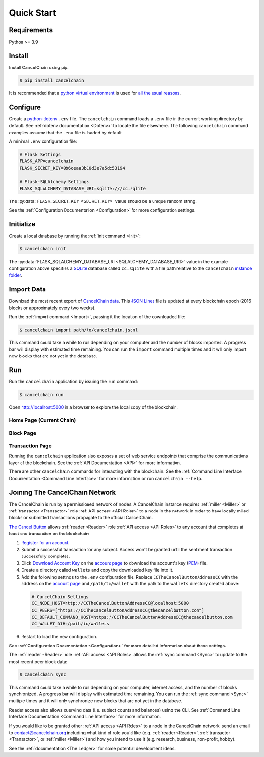 Quick Start
===========

Requirements
------------

Python >= 3.9

Install
-------

Install CancelChain using pip:

.. code-block:: console

  $ pip install cancelchain

It is recommended that a `python virtual environment`_ is used for `all <https://realpython.com/python-virtual-environments-a-primer/#avoid-system-pollution>`__ `the <https://realpython.com/python-virtual-environments-a-primer/#sidestep-dependency-conflicts>`__ `usual <https://realpython.com/python-virtual-environments-a-primer/#minimize-reproducibility-issues>`__ `reasons <https://realpython.com/python-virtual-environments-a-primer/#dodge-installation-privilege-lockouts>`_.


Configure
---------

Create a `python-dotenv`_ ``.env`` file. The ``cancelchain`` command loads a ``.env`` file in the current working directory by default.  See :ref:`dotenv documentation <Dotenv>` to locate the file elsewhere. The following ``cancelchain`` command examples assume that the ``.env`` file is loaded by default.

A minimal ``.env`` configuration file:

.. code-block:: console

  # Flask Settings
  FLASK_APP=cancelchain
  FLASK_SECRET_KEY=0b6ceaa3b10d3e7a5dc53194

  # Flask-SQLAlchemy Settings
  FLASK_SQLALCHEMY_DATABASE_URI=sqlite:///cc.sqlite

The :py:data:`FLASK_SECRET_KEY <SECRET_KEY>` value should be a unique random string.

See the :ref:`Configuration Documentation <Configuration>` for more configuration settings.


Initialize
----------

Create a local database by running the :ref:`init command <Init>`:

.. code-block:: console

  $ cancelchain init

The :py:data:`FLASK_SQLALCHEMY_DATABASE_URI <SQLALCHEMY_DATABASE_URI>` value in the example configuration above specifies a `SQLite`_ database called ``cc.sqlite`` with a file path relative to the ``cancelchain`` `instance folder`_.


Import Data
-----------

Download the most recent export of `CancelChain data`_. This `JSON Lines`_ file is updated at every blockchain epoch (2016 blocks or approximately every two weeks).

Run the :ref:`import command <Import>`, passing it the location of the downloaded file:

.. code-block:: console

  $ cancelchain import path/to/cancelchain.jsonl

This command could take a while to run depending on your computer and the number of blocks imported. A progress bar will display with estimated time remaining. You can run the ``import`` command multiple times and it will only import new blocks that are not yet in the database.


Run
---

Run the ``cancelchain`` application by issuing the ``run`` command:

.. code-block:: console

  $ cancelchain run

Open `http://localhost:5000 <http://localhost:5000>`_ in a browser to explore the local copy of the blockchain.

Home Page (Current Chain)
^^^^^^^^^^^^^^^^^^^^^^^^^

.. image:: https://github.com/cancelchain/cancelchain/blob/7a4fab66dfe6026e56c79df3e147b1ecbdbb6158/readme-assets/browser-chain.png?raw=true
   :width: 500pt

Block Page
^^^^^^^^^^

.. image:: https://github.com/cancelchain/cancelchain/blob/7a4fab66dfe6026e56c79df3e147b1ecbdbb6158/readme-assets/browser-block.png?raw=true
   :width: 500pt

Transaction Page
^^^^^^^^^^^^^^^^

.. image:: https://github.com/cancelchain/cancelchain/blob/7a4fab66dfe6026e56c79df3e147b1ecbdbb6158/readme-assets/browser-txn.png?raw=true
   :width: 500pt

Running the ``cancelchain`` application also exposes a set of web service endpoints that comprise the communications layer of the blockchain. See the  :ref:`API Documentation <API>` for more information.

There are other ``cancelchain`` commands for interacting with the blockchain. See the :ref:`Command Line Interface Documentation <Command Line Interface>` for more information or run ``cancelchain --help``.


Joining The CancelChain Network
-------------------------------

The CancelChain is run by a permissioned network of nodes. A CancelChain instance requires :ref:`miller <Miller>` or :ref:`transactor <Transactor>` role :ref:`API access <API Roles>` to a node in the network in order to have locally milled blocks or submitted transactions propagate to the official CancelChain.

`The Cancel Button`_ allows :ref:`reader <Reader>` role :ref:`API access <API Roles>` to any account that completes at least one transaction on the blockchain:

1) `Register for an account`_.
2) Submit a successful transaction for any subject. Access won't be granted until the sentiment transaction successfully completes.
3) Click `Download Account Key`_ on the `account page`_ to download the account's key (`PEM`_) file.
4) Create a directory called ``wallets`` and copy the downloaded key file into it.
5) Add the following settings to the ``.env`` configuration file. Replace ``CCTheCancelButtonAddressCC`` with the address on the `account page`_ and ``/path/to/wallet`` with the path to the ``wallets`` directory created above:

  .. code-block:: console

    # CancelChain Settings
    CC_NODE_HOST=http://CCTheCancelButtonAddressCC@localhost:5000
    CC_PEERS=["https://CCTheCancelButtonAddressCC@thecancelbutton.com"]
    CC_DEFAULT_COMMAND_HOST=https://CCTheCancelButtonAddressCC@thecancelbutton.com
    CC_WALLET_DIR=/path/to/wallets

6) Restart to load the new configuration.

See :ref:`Configuration Documentation <Configuration>` for more detailed information about these settings.

The :ref:`reader <Reader>` role :ref:`API access <API Roles>` allows the :ref:`sync command <Sync>` to update to the most recent peer block data:

.. code-block:: console

  $ cancelchain sync

This command could take a while to run depending on your computer, internet access, and the number of blocks synchronized. A progress bar will display with estimated time remaining. You can run the :ref:`sync command <Sync>` multiple times and it will only synchronize new blocks that are not yet in the database.

Reader access also allows querying data (i.e. subject counts and balances) using the CLI. See :ref:`Command Line Interface Documentation <Command Line Interface>` for more information.

If you would like to be granted other :ref:`API access <API Roles>` to a node in the CancelChain network, send an email to contact@cancelchain.org including what kind of role you'd like (e.g. :ref:`reader <Reader>`, :ref:`transactor <Transactor>`, or :ref:`miller <Miller>`) and how you intend to use it (e.g. research, business, non-profit, hobby).

See the :ref:`documentation <The Ledger>` for some potential development ideas.


.. _account page: https://thecancelbutton.com/account
.. _CancelChain data: https://storage.googleapis.com/blocks.cancelchain.org/cancelchain.jsonl
.. _Download Account Key: https://thecancelbutton.com/pem
.. _instance folder: https://flask.palletsprojects.com/en/2.2.x/config/#instance-folders
.. _JSON Lines: https://jsonlines.org/
.. _PEM: https://en.wikipedia.org/wiki/Privacy-Enhanced_Mail
.. _python virtual environment: https://docs.python.org/3/library/venv.html
.. _python-dotenv: https://pypi.org/project/python-dotenv/
.. _Register for an account: https://thecancelbutton.com/register
.. _SQLite: https://sqlite.org/index.html
.. _The Cancel Button: https://thecancelbutton.com
